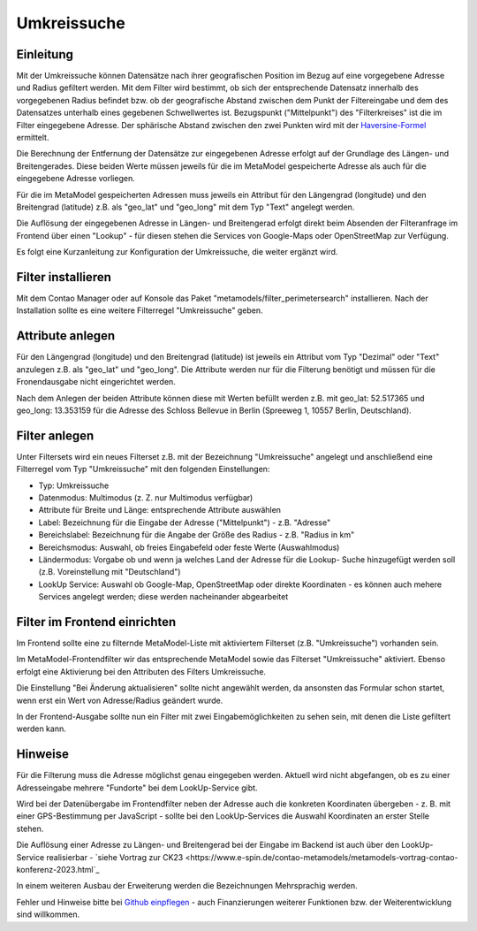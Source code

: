 .. _extended_perimetersearch:

Umkreissuche
============


Einleitung
----------

Mit der Umkreissuche können Datensätze nach ihrer geografischen Position
im Bezug auf eine vorgegebene Adresse und Radius gefiltert werden. Mit dem Filter
wird bestimmt, ob sich der entsprechende Datensatz innerhalb des vorgegebenen
Radius befindet bzw. ob der geografische Abstand zwischen dem Punkt der Filtereingabe
und dem des Datensatzes unterhalb eines gegebenen Schwellwertes ist. Bezugspunkt
("Mittelpunkt") des "Filterkreises" ist die im Filter eingegebene Adresse. Der sphärische
Abstand zwischen den zwei Punkten wird mit der `Haversine-Formel <https://en.wikipedia.org/wiki/Haversine_formula>`_
ermittelt.

Die Berechnung der Entfernung der Datensätze zur eingegebenen Adresse
erfolgt auf der Grundlage des Längen- und Breitengerades. Diese beiden Werte
müssen jeweils für die im MetaModel gespeicherte Adresse als auch für die
eingegebene Adresse vorliegen.

Für die im MetaModel gespeicherten Adressen muss jeweils ein Attribut für
den Längengrad (longitude) und den Breitengrad (latitude) z.B. als "geo_lat"
und "geo_long" mit dem Typ "Text" angelegt werden.

Die Auflösung der eingegebenen Adresse in Längen- und Breitengerad erfolgt
direkt beim Absenden der Filteranfrage im Frontend über einen "Lookup" -
für diesen stehen die Services von Google-Maps oder OpenStreetMap zur
Verfügung.

Es folgt eine Kurzanleitung zur Konfiguration der Umkreissuche, die weiter
ergänzt wird.


Filter installieren
-------------------

Mit dem Contao Manager oder auf Konsole das Paket "metamodels/filter_perimetersearch"
installieren. Nach der Installation sollte es eine weitere Filterregel "Umkreissuche"
geben.


Attribute anlegen
-----------------

Für den Längengrad (longitude) und den Breitengrad (latitude) ist jeweils ein
Attribut vom Typ "Dezimal" oder "Text" anzulegen z.B. als "geo_lat" und "geo_long". Die
Attribute werden nur für die Filterung benötigt und müssen für die Fronendausgabe nicht
eingerichtet werden.

|img_attribute_01|

Nach dem Anlegen der beiden Attribute können diese mit Werten befüllt werden z.B. mit
geo_lat: 52.517365 und geo_long: 13.353159 für die Adresse des Schloss Bellevue in 
Berlin (Spreeweg 1, 10557 Berlin, Deutschland).


Filter anlegen
--------------

Unter Filtersets wird ein neues Filterset z.B. mit der Bezeichnung
"Umkreissuche" angelegt und anschließend eine Filterregel vom Typ
"Umkreissuche" mit den folgenden Einstellungen:

* Typ: Umkreissuche
* Datenmodus: Multimodus (z. Z. nur Multimodus verfügbar)
* Attribute für Breite und Länge: entsprechende Attribute auswählen
* Label: Bezeichnung für die Eingabe der Adresse ("Mittelpunkt") - z.B. "Adresse"
* Bereichslabel: Bezeichnung für die Angabe der Größe des Radius - z.B. "Radius in km"
* Bereichsmodus: Auswahl, ob freies Eingabefeld oder feste Werte (Auswahlmodus)
* Ländermodus: Vorgabe ob und wenn ja welches Land der Adresse für die Lookup-
  Suche hinzugefügt werden soll (z.B. Voreinstellung mit "Deutschland")
* LookUp Service: Auswahl ob Google-Map, OpenStreetMap oder direkte Koordinaten - es
  können auch mehere Services angelegt werden; diese werden nacheinander abgearbeitet

|img_filter_01|


Filter im Frontend einrichten
-----------------------------

Im Frontend sollte eine zu filternde MetaModel-Liste mit aktiviertem Filterset
(z.B. "Umkreissuche") vorhanden sein.

Im MetaModel-Frontendfilter wir das entsprechende MetaModel sowie das
Filterset "Umkreissuche" aktiviert. Ebenso erfolgt eine Aktivierung bei
den Attributen des Filters Umkreissuche.

Die Einstellung "Bei Änderung aktualisieren" sollte nicht angewählt werden,
da ansonsten das Formular schon startet, wenn erst ein Wert von Adresse/Radius
geändert wurde.

|img_fe-filter_01|

In der Frontend-Ausgabe sollte nun ein Filter mit zwei Eingabemöglichkeiten
zu sehen sein, mit denen die Liste gefiltert werden kann.

|img_fe-filter_02|


Hinweise
--------

Für die Filterung muss die Adresse möglichst genau eingegeben werden. Aktuell
wird nicht abgefangen, ob es zu einer Adresseingabe mehrere "Fundorte" bei dem
LookUp-Service gibt.

Wird bei der Datenübergabe im Frontendfilter neben der Adresse auch die konkreten
Koordinaten übergeben - z. B. mit einer GPS-Bestimmung per JavaScript - sollte bei
den LookUp-Services die Auswahl Koordinaten an erster Stelle stehen.

Die Auflösung einer Adresse zu Längen- und Breitengerad bei der Eingabe im Backend
ist auch über den LookUp-Service realisierbar -
`siehe Vortrag zur CK23 <https://www.e-spin.de/contao-metamodels/metamodels-vortrag-contao-konferenz-2023.html`_

In einem weiteren Ausbau der Erweiterung werden die Bezeichnungen Mehrsprachig
werden.

Fehler und Hinweise bitte bei `Github einpflegen <https://github.com/MetaModels/filter_perimetersearch>`_
- auch Finanzierungen weiterer Funktionen bzw. der Weiterentwicklung sind willkommen.



.. |img_attribute_01| image:: /_img/screenshots/extended/perimetersearch/attribute_01.png
.. |img_filter_01| image:: /_img/screenshots/extended/perimetersearch/filter_01.png
.. |img_fe-filter_01| image:: /_img/screenshots/extended/perimetersearch/fe-filter_01.png
.. |img_fe-filter_02| image:: /_img/screenshots/extended/perimetersearch/fe-filter_02.png



